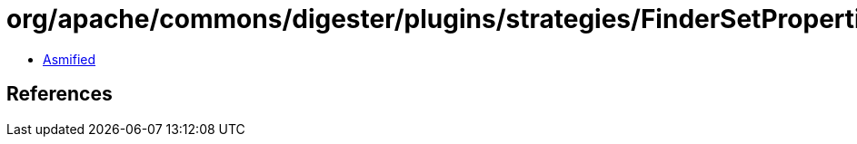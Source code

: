 = org/apache/commons/digester/plugins/strategies/FinderSetProperties.class

 - link:FinderSetProperties-asmified.java[Asmified]

== References


